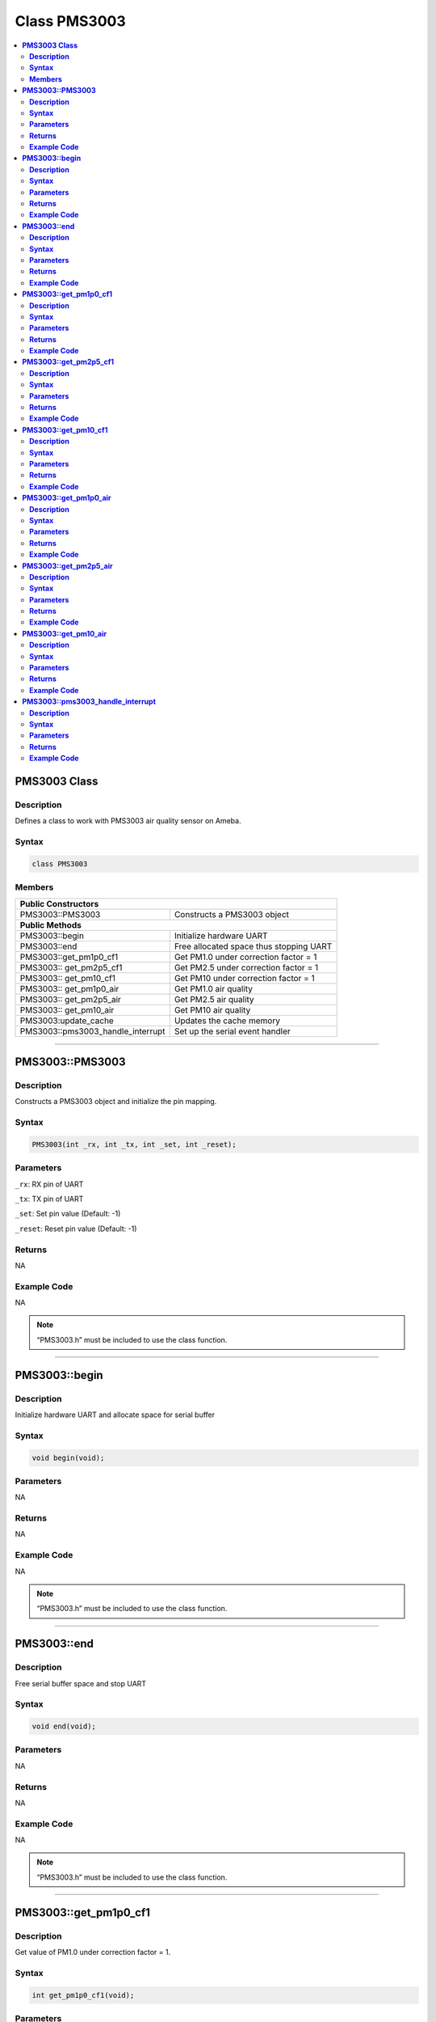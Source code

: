 Class PMS3003
=============

.. contents::
  :local:
  :depth: 2

**PMS3003 Class**
------------------

**Description**
~~~~~~~~~~~~~~~

Defines a class to work with PMS3003 air quality sensor on Ameba.

**Syntax**
~~~~~~~~~~

.. code:: c++

  class PMS3003

**Members**
~~~~~~~~~~~

+-----------------------------------+-----------------------------------------+
| **Public Constructors**                                                     |
+===================================+=========================================+
| PMS3003::PMS3003                  | Constructs a PMS3003 object             |
+-----------------------------------+-----------------------------------------+
| **Public Methods**                                                          |
+-----------------------------------+-----------------------------------------+
| PMS3003::begin                    | Initialize hardware UART                |
+-----------------------------------+-----------------------------------------+
| PMS3003::end                      | Free allocated space thus stopping UART |
+-----------------------------------+-----------------------------------------+
| PMS3003::get_pm1p0_cf1            | Get PM1.0 under correction factor = 1   |
+-----------------------------------+-----------------------------------------+
| PMS3003:: get_pm2p5_cf1           | Get PM2.5 under correction factor = 1   |
+-----------------------------------+-----------------------------------------+
| PMS3003:: get_pm10_cf1            | Get PM10 under correction factor = 1    |
+-----------------------------------+-----------------------------------------+
| PMS3003:: get_pm1p0_air           | Get PM1.0 air quality                   |
+-----------------------------------+-----------------------------------------+
| PMS3003:: get_pm2p5_air           | Get PM2.5 air quality                   |
+-----------------------------------+-----------------------------------------+
| PMS3003:: get_pm10_air            | Get PM10 air quality                    |
+-----------------------------------+-----------------------------------------+
| PMS3003:update_cache              | Updates the cache memory                |
+-----------------------------------+-----------------------------------------+
| PMS3003::pms3003_handle_interrupt | Set up the serial event handler         |
+-----------------------------------+-----------------------------------------+

---------------------------------------------------------------------------------------

**PMS3003::PMS3003**
--------------------

**Description**
~~~~~~~~~~~~~~~

Constructs a PMS3003 object and initialize the pin mapping.

**Syntax**
~~~~~~~~~~

.. code:: c++

  PMS3003(int _rx, int _tx, int _set, int _reset);

**Parameters**
~~~~~~~~~~~~~~

``_rx``: RX pin of UART

``_tx``: TX pin of UART

``_set``: Set pin value (Default: -1)

``_reset``: Reset pin value (Default: -1)

**Returns**
~~~~~~~~~~~

NA

**Example Code**
~~~~~~~~~~~~~~~~

NA

.. note :: “PMS3003.h” must be included to use the class function.

-----------------------------------------------------------------------------------

**PMS3003::begin**
------------------

**Description**
~~~~~~~~~~~~~~~

Initialize hardware UART and allocate space for serial buffer

**Syntax**
~~~~~~~~~~

.. code:: c++

  void begin(void);

**Parameters**
~~~~~~~~~~~~~~

NA

**Returns**
~~~~~~~~~~~

NA

**Example Code**
~~~~~~~~~~~~~~~~

NA

.. note :: “PMS3003.h” must be included to use the class function.

-----------------------------------------------------------------------------------

**PMS3003::end**
----------------

**Description**
~~~~~~~~~~~~~~~

Free serial buffer space and stop UART

**Syntax**
~~~~~~~~~~

.. code:: c++

  void end(void);

**Parameters**
~~~~~~~~~~~~~~

NA

**Returns**
~~~~~~~~~~~

NA

**Example Code**
~~~~~~~~~~~~~~~~

NA

.. note :: “PMS3003.h” must be included to use the class function.

----------------------------------------------------------------------------------

**PMS3003::get_pm1p0_cf1**
--------------------------

**Description**
~~~~~~~~~~~~~~~

Get value of PM1.0 under correction factor = 1.

**Syntax**
~~~~~~~~~~

.. code:: c++

  int get_pm1p0_cf1(void);

**Parameters**
~~~~~~~~~~~~~~

NA

**Returns**
~~~~~~~~~~~

The function returns the value “pm1p0_cf1” as an integer.

**Example Code**
~~~~~~~~~~~~~~~~

NA

.. note :: “PMS3003.h” must be included to use the class function.

--------------------------------------------------------------------------------

**PMS3003::get_pm2p5_cf1**
--------------------------

**Description**
~~~~~~~~~~~~~~~

Get value of PM2.5 under correction factor = 1

**Syntax**
~~~~~~~~~~

.. code:: c++

  int get_pm2p5_cf1(void);

**Parameters**
~~~~~~~~~~~~~~

NA

**Returns**
~~~~~~~~~~~

This function returns the value of “pm2p5_cf1” as an integer.

**Example Code**
~~~~~~~~~~~~~~~~

NA

.. note :: “PMS3003.h” must be included to use the class function.

------------------------------------------------------------------------------

**PMS3003::get_pm10_cf1**
-------------------------

**Description**
~~~~~~~~~~~~~~~

Get the value of PM10 under correction factor = 1.

**Syntax**
~~~~~~~~~~

.. code:: c++
  
  int get_pm10_cf1(void);

**Parameters**
~~~~~~~~~~~~~~

NA

**Returns**
~~~~~~~~~~~

The function returns the value of “pm10_cf1” as an integer.

**Example Code**
~~~~~~~~~~~~~~~~

NA

.. note :: “PMS3003.h” must be included to use the class function.

------------------------------------------------------------------------------

**PMS3003::get_pm1p0_air**
--------------------------

**Description**
~~~~~~~~~~~~~~~

Get PM1.0 air quality

**Syntax**
~~~~~~~~~~

.. code:: c++

  int PMS3003::get_pm1p0_air(void)

**Parameters**
~~~~~~~~~~~~~~

NA

**Returns**
~~~~~~~~~~~

The function returns the value of “pm1p0_air” as an integer.

**Example Code**
~~~~~~~~~~~~~~~~

NA

.. note :: “PMS3003.h” must be included to use the class function.

-----------------------------------------------------------------------------

**PMS3003::get_pm2p5_air**
--------------------------

**Description**
~~~~~~~~~~~~~~~

Get PM2.5 air quality.

**Syntax**
~~~~~~~~~~

.. code:: c++

  int get_pm2p5_air(void);

**Parameters**
~~~~~~~~~~~~~~

NA

**Returns**
~~~~~~~~~~~

The function returns the value of “pm2p5_air” as an integer.

**Example Code**
~~~~~~~~~~~~~~~~

NA

.. note :: “PMS3003.h” must be included to use the class function.

------------------------------------------------------------------------------


**PMS3003::get_pm10_air**
-------------------------

**Description**
~~~~~~~~~~~~~~~

Get PM10 air quality.

**Syntax**
~~~~~~~~~~

.. code:: c++

  int get_pm10_air(void);

**Parameters**
~~~~~~~~~~~~~~

NA

**Returns**
~~~~~~~~~~~

The function returns the value of “pm10_air” as an integer.

**Example Code**
~~~~~~~~~~~~~~~~

NA

.. note :: “PMS3003.h” must be included to use the class function.

------------------------------------------------------------------------------

**PMS3003::pms3003_handle_interrupt**
-------------------------------------

**Description**
~~~~~~~~~~~~~~~

Set up the serial event handler

**Syntax**
~~~~~~~~~~

.. code:: c++

  void pms3003_handle_interrupt(uint32_t id, uint32_t event);

**Parameters**
~~~~~~~~~~~~~~

``id``: The device identifier

``event``: Serial event for handling incoming data

**Returns**
~~~~~~~~~~~

NA

**Example Code**
~~~~~~~~~~~~~~~~

NA

.. note :: “PMS3003.h” must be included to use the class function.
